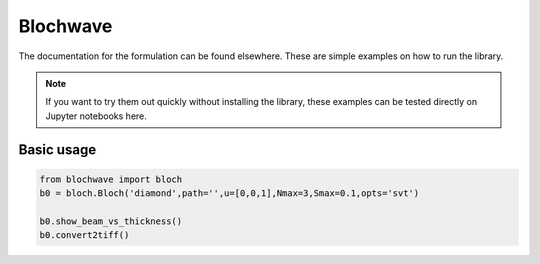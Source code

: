 ==========
Blochwave
==========

The documentation for the formulation can be found elsewhere. These are simple examples
on how to run the library.

.. note::

   If you want to try them out quickly without installing the library, these examples
   can be tested directly on Jupyter notebooks here.

Basic usage
*******************
.. code-block:: python

   from blochwave import bloch
   b0 = bloch.Bloch('diamond',path='',u=[0,0,1],Nmax=3,Smax=0.1,opts='svt')

   b0.show_beam_vs_thickness()
   b0.convert2tiff()
